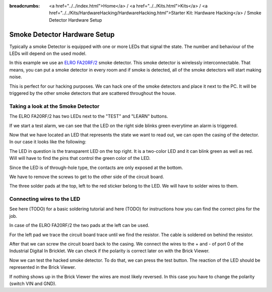 
:breadcrumbs: <a href="../../index.html">Home</a> / <a href="../../Kits.html">Kits</a> / <a href="../../Kits/HardwareHacking/HardwareHacking.html">Starter Kit: Hardware Hacking</a> / Smoke Detector Hardware Setup

.. _starter_kit_hardware_hacking_smoke_detector_hardware_setup:

Smoke Detector Hardware Setup
=============================

Typically a smoke Detector is equipped with one or more LEDs that signal the
state. The number and behaviour of the LEDs will depend on the used model.

In this example we use an `ELRO FA20RF/2
<http://www.elro.eu/en/products/cat/flamingo/security1/smoke-detectors/wireless-interconnectable-smoke-detectors>`__
smoke detector. This smoke detector is wirelessly
interconnectable. That means, you can put a smoke detector in every room
and if smoke is detected, all of the smoke detectors will start making
noise.

This is perfect for our hacking purposes. We can hack one of the
smoke detectors and place it next to the PC. It will be triggered
by the other smoke detectors that are scattered throughout the house.


Taking a look at the Smoke Detector
-----------------------------------

The ELRO FA20RF/2 has two LEDs next to the "TEST" and "LEARN" buttons.

.. image:: /Images/Kits/hardware_hacking_smoke_detector_leds_closeup_350.jpg
   :scale: 100 %
   :alt: Smoke detector LEDs
   :align: center
   :target: ../../_images/Kits/hardware_hacking_smoke_detector_open_600.jpg

If we start a test alarm, we can see that the LED on the right side blinks
green everytime an alarm is triggered.

Now that we have located an LED that represents the state we want to
read out, we can open the casing of the detector.
In our case it looks like the following:

.. image:: /Images/Kits/hardware_hacking_smoke_detector_open_350.jpg
   :scale: 100 %
   :alt: Smoke detector opened
   :align: center
   :target: ../../_images/Kits/hardware_hacking_smoke_detector_open_1200.jpg

The LED in question is the transparent LED on the top right. It is
a two-color LED and it can blink green as well as red. Will will have
to find the pins that control the green color of the LED.

Since the LED is of through-hole type, the contacts are only exposed at the
bottom.

We have to remove the screws to get to the other side of the circuit board.

.. image:: /Images/Kits/hardware_hacking_smoke_detector_inside_350.jpg
   :scale: 100 %
   :alt: Smoke detector bottom opened
   :align: center
   :target: ../../_images/Kits/hardware_hacking_smoke_detector_inside_1200.jpg

The three solder pads at the top, left to the red sticker belong to
the LED. We will have to solder wires to them.

Connecting wires to the LED
---------------------------

See here (TODO) for a basic soldering tutorial and here (TODO) for instructions
how you can find the correct pins for the job.

In case of the ELRO FA20RF/2 the two pads at the left can be used.

.. image:: /Images/Kits/hardware_hacking_smoke_detector_soldered_new_350.jpg
   :scale: 100 %
   :alt: Smoke detector opened with soldered LED
   :align: center
   :target: ../../_images/Kits/hardware_hacking_smoke_detector_soldered_new_1200.jpg

For the left pad we trace the circuit board trace until we find the resistor.
The cable is soldered on behind the resistor.

.. image:: /Images/Kits/hardware_hacking_smoke_detector_soldered_closeup_w_trace_350.jpg
   :scale: 100 %
   :alt: Smoke detector opened with soldered LED
   :align: center
   :target: ../../_images/Kits/hardware_hacking_smoke_detector_soldered_closeup_w_trace_1200.jpg

After that we can screw the circuit board back to the casing.
We connect the wires to the + and - of port 0 of the Industrial Digital In 
Bricklet. We can check if the polarity is correct later on with the Brick Viewer.

.. image:: /Images/Kits/hardware_hacking_smoke_detector_finished_new_350.jpg
   :scale: 100 %
   :alt: Smoke detector opened with soldered wires to LED
   :align: center
   :target: ../../_images/Kits/hardware_hacking_smoke_detector_finished_new_1200.jpg

Now we can test the hacked smoke detector. To do that, we can press the test
button. The reaction of the LED should be represented in the 
Brick Viewer. 

.. image:: /Images/Kits/hardware_hacking_doorbell_brickv_350.jpg
   :scale: 100 %
   :alt: LED voltage signal in Brick Viewer
   :align: center
   :target: ../../_images/Kits/hardware_hacking_doorbell_brickv.jpg

If nothing shows up in the Brick Viewer the wires are most 
likely reversed. In this case you have to change the polarity 
(switch VIN and GND).
